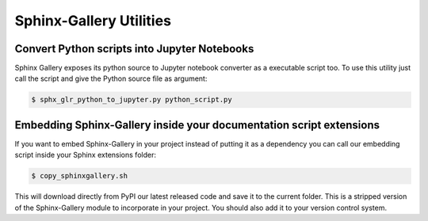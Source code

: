 ========================
Sphinx-Gallery Utilities
========================

Convert Python scripts into Jupyter Notebooks
=============================================

Sphinx Gallery exposes its python source to Jupyter notebook converter
as a executable script too. To use this utility just call the script
and give the Python source file as argument:

.. code-block:: console

  $ sphx_glr_python_to_jupyter.py python_script.py


Embedding Sphinx-Gallery inside your documentation script extensions
====================================================================

If you want to embed Sphinx-Gallery in your project instead of putting
it as a dependency you can call our embedding script inside your
Sphinx extensions folder:

.. code-block:: console

  $ copy_sphinxgallery.sh

This will download directly from PyPI our latest released code and
save it to the current folder. This is a stripped version of the
Sphinx-Gallery module to incorporate in your project. You should also
add it to your version control system.
